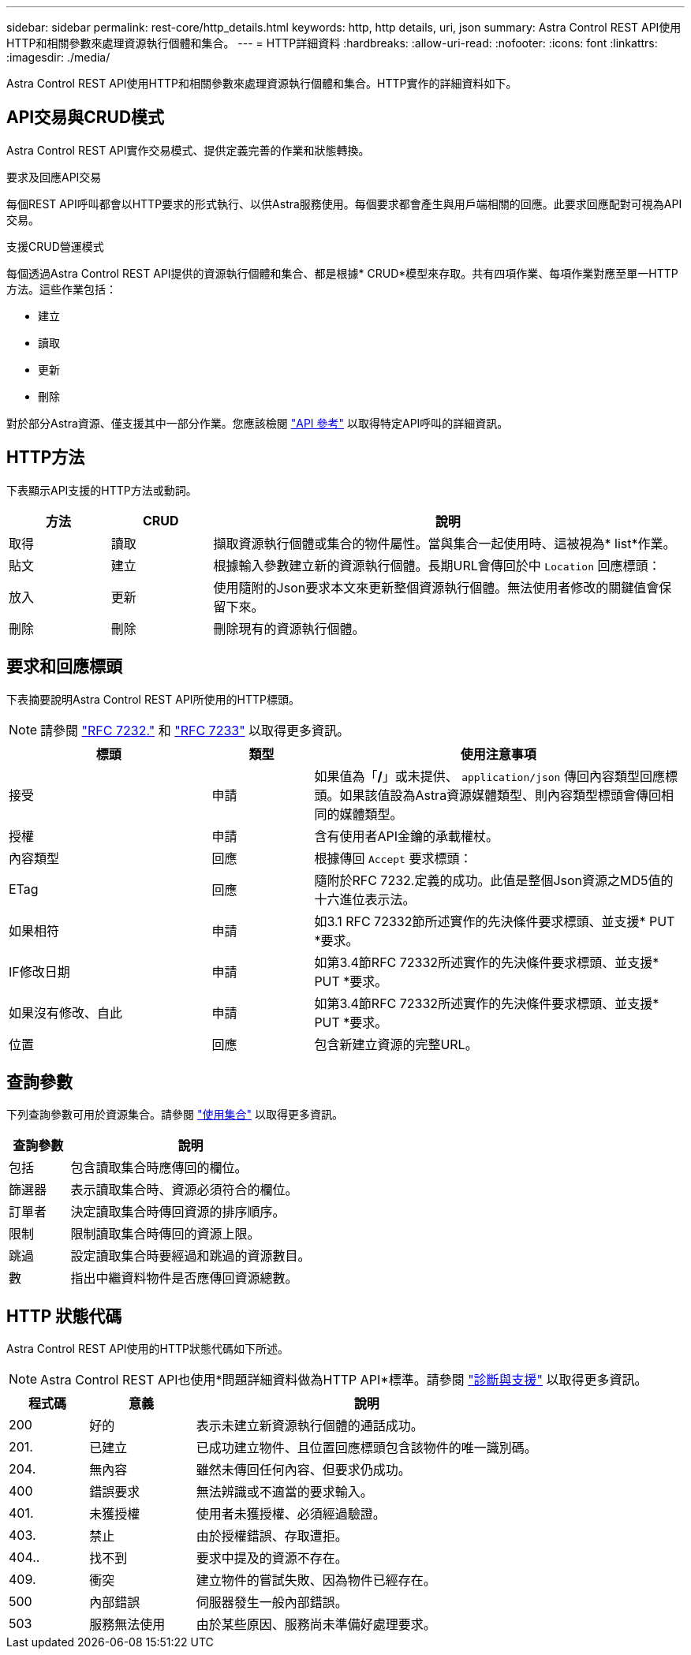 ---
sidebar: sidebar 
permalink: rest-core/http_details.html 
keywords: http, http details, uri, json 
summary: Astra Control REST API使用HTTP和相關參數來處理資源執行個體和集合。 
---
= HTTP詳細資料
:hardbreaks:
:allow-uri-read: 
:nofooter: 
:icons: font
:linkattrs: 
:imagesdir: ./media/


[role="lead"]
Astra Control REST API使用HTTP和相關參數來處理資源執行個體和集合。HTTP實作的詳細資料如下。



== API交易與CRUD模式

Astra Control REST API實作交易模式、提供定義完善的作業和狀態轉換。

.要求及回應API交易
每個REST API呼叫都會以HTTP要求的形式執行、以供Astra服務使用。每個要求都會產生與用戶端相關的回應。此要求回應配對可視為API交易。

.支援CRUD營運模式
每個透過Astra Control REST API提供的資源執行個體和集合、都是根據* CRUD*模型來存取。共有四項作業、每項作業對應至單一HTTP方法。這些作業包括：

* 建立
* 讀取
* 更新
* 刪除


對於部分Astra資源、僅支援其中一部分作業。您應該檢閱 link:../reference/api_reference.html["API 參考"] 以取得特定API呼叫的詳細資訊。



== HTTP方法

下表顯示API支援的HTTP方法或動詞。

[cols="15,15,70"]
|===
| 方法 | CRUD | 說明 


| 取得 | 讀取 | 擷取資源執行個體或集合的物件屬性。當與集合一起使用時、這被視為* list*作業。 


| 貼文 | 建立 | 根據輸入參數建立新的資源執行個體。長期URL會傳回於中 `Location` 回應標頭： 


| 放入 | 更新 | 使用隨附的Json要求本文來更新整個資源執行個體。無法使用者修改的關鍵值會保留下來。 


| 刪除 | 刪除 | 刪除現有的資源執行個體。 
|===


== 要求和回應標頭

下表摘要說明Astra Control REST API所使用的HTTP標頭。


NOTE: 請參閱 https://www.rfc-editor.org/rfc/rfc7232.txt["RFC 7232."^] 和 https://www.rfc-editor.org/rfc/rfc7233.txt["RFC 7233"^] 以取得更多資訊。

[cols="30,15,55"]
|===
| 標頭 | 類型 | 使用注意事項 


| 接受 | 申請 | 如果值為「*/*」或未提供、 `application/json` 傳回內容類型回應標頭。如果該值設為Astra資源媒體類型、則內容類型標頭會傳回相同的媒體類型。 


| 授權 | 申請 | 含有使用者API金鑰的承載權杖。 


| 內容類型 | 回應 | 根據傳回 `Accept` 要求標頭： 


| ETag | 回應 | 隨附於RFC 7232.定義的成功。此值是整個Json資源之MD5值的十六進位表示法。 


| 如果相符 | 申請 | 如3.1 RFC 72332節所述實作的先決條件要求標頭、並支援* PUT *要求。 


| IF修改日期 | 申請 | 如第3.4節RFC 72332所述實作的先決條件要求標頭、並支援* PUT *要求。 


| 如果沒有修改、自此 | 申請 | 如第3.4節RFC 72332所述實作的先決條件要求標頭、並支援* PUT *要求。 


| 位置 | 回應 | 包含新建立資源的完整URL。 
|===


== 查詢參數

下列查詢參數可用於資源集合。請參閱 link:../additional/work_with_collections.html["使用集合"] 以取得更多資訊。

[cols="20,80"]
|===
| 查詢參數 | 說明 


| 包括 | 包含讀取集合時應傳回的欄位。 


| 篩選器 | 表示讀取集合時、資源必須符合的欄位。 


| 訂單者 | 決定讀取集合時傳回資源的排序順序。 


| 限制 | 限制讀取集合時傳回的資源上限。 


| 跳過 | 設定讀取集合時要經過和跳過的資源數目。 


| 數 | 指出中繼資料物件是否應傳回資源總數。 
|===


== HTTP 狀態代碼

Astra Control REST API使用的HTTP狀態代碼如下所述。


NOTE: Astra Control REST API也使用*問題詳細資料做為HTTP API*標準。請參閱 link:../additional/diagnostics_support.html["診斷與支援"] 以取得更多資訊。

[cols="15,20,65"]
|===
| 程式碼 | 意義 | 說明 


| 200 | 好的 | 表示未建立新資源執行個體的通話成功。 


| 201. | 已建立 | 已成功建立物件、且位置回應標頭包含該物件的唯一識別碼。 


| 204. | 無內容 | 雖然未傳回任何內容、但要求仍成功。 


| 400 | 錯誤要求 | 無法辨識或不適當的要求輸入。 


| 401. | 未獲授權 | 使用者未獲授權、必須經過驗證。 


| 403. | 禁止 | 由於授權錯誤、存取遭拒。 


| 404.. | 找不到 | 要求中提及的資源不存在。 


| 409. | 衝突 | 建立物件的嘗試失敗、因為物件已經存在。 


| 500 | 內部錯誤 | 伺服器發生一般內部錯誤。 


| 503 | 服務無法使用 | 由於某些原因、服務尚未準備好處理要求。 
|===